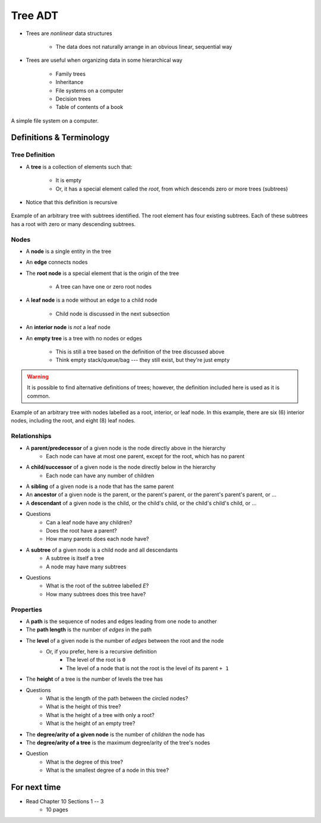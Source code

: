 ********
Tree ADT
********

* Trees are *nonlinear* data structures

    * The data does not naturally arrange in an obvious linear, sequential way


* Trees are useful when organizing data in some hierarchical way

    * Family trees
    * Inheritance
    * File systems on a computer
    * Decision trees
    * Table of contents of a book


.. figure:: tree_example.png
    :width: 500 px
    :align: center

    A simple file system on a computer.



Definitions & Terminology
=========================

Tree Definition
---------------

* A **tree** is a collection of elements such that:

    * It is empty
    * Or, it has a special element called the *root*, from which descends zero or more trees (subtrees)


* Notice that this definition is recursive

.. figure:: tree_definition.png
    :width: 500 px
    :align: center

    Example of an arbitrary tree with subtrees identified. The root element has four existing subtrees. Each of these
    subtrees has a root with zero or many descending subtrees.


Nodes
-----

* A **node** is a single entity in the tree
* An **edge** connects nodes
* The **root node** is a special element that is the origin of the tree

    * A tree can have one or zero root nodes


* A **leaf node** is a node without an edge to a child node

    * Child node is discussed in the next subsection


* An **interior node** is *not* a leaf node

* An **empty tree** is a tree with no nodes or edges

    * This is still a tree based on the definition of the tree discussed above
    * Think empty stack/queue/bag --- they still exist, but they're just empty



.. warning::

    It is possible to find alternative definitions of trees; however, the definition included here is used as it is
    common.


.. figure:: tree_nodes.png
    :width: 500 px
    :align: center

    Example of an arbitrary tree with nodes labelled as a root, interior, or leaf node. In this example, there are six
    (6) interior nodes, including the root, and eight (8) leaf nodes.



Relationships
-------------

* A **parent/predecessor** of a given node is the node directly above in the hierarchy
    * Each node can have at most one parent, except for the root, which has no parent

* A **child/successor** of a given node is the node directly below in the hierarchy
    * Each node can have any number of children

* A **sibling** of a given node is a node that has the same parent

* An **ancestor** of a given node is the parent, or the parent's parent, or the parent's parent's parent, or ...

* A **descendant** of a given node is the child, or the child's child, or the child's child's child, or ...


.. image:: tree_base.png
   :width: 500 px
   :align: center

* Questions
    * Can a leaf node have any children?
    * Does the root have a parent?
    * How many parents does each node have?


* A **subtree** of a given node is a child node and all descendants
    * A subtree is itself a tree
    * A node may have many subtrees

.. image:: tree_subtrees.png
   :width: 500 px
   :align: center

.. image:: tree_subtree_root.png
   :width: 500 px
   :align: center

* Questions
    * What is the root of the subtree labelled *E*?
    * How many subtrees does this tree have?


.. _label-topic21-trees-properties:

Properties
----------

* A **path** is the sequence of nodes and edges leading from one node to another

* The **path length** is the number of *edges* in the path

* The **level** of a given node is the number of *edges* between the root and the node
    * Or, if you prefer, here is a recursive definition
        * The level of the root is ``0``
        * The level of a node that is not the root is the level of its parent ``+ 1``

* The **height** of a tree is the number of levels the tree has

.. image:: tree_path.png
   :width: 500 px
   :align: center

* Questions
    * What is the length of the path between the circled nodes?
    * What is the height of this tree?
    * What is the height of a tree with only a root?
    * What is the height of an empty tree?



.. image:: tree_levels.png
   :width: 500 px
   :align: center

* The **degree/arity of a given node** is the number of *children* the node has

* The **degree/arity of a tree** is the maximum degree/arity of the tree's nodes


.. image:: tree_levels.png
   :width: 500 px
   :align: center

* Question
    * What is the degree of this tree?
    * What is the smallest degree of a node in this tree?

For next time
=============

* Read Chapter 10 Sections 1 -- 3
    * 10 pages
